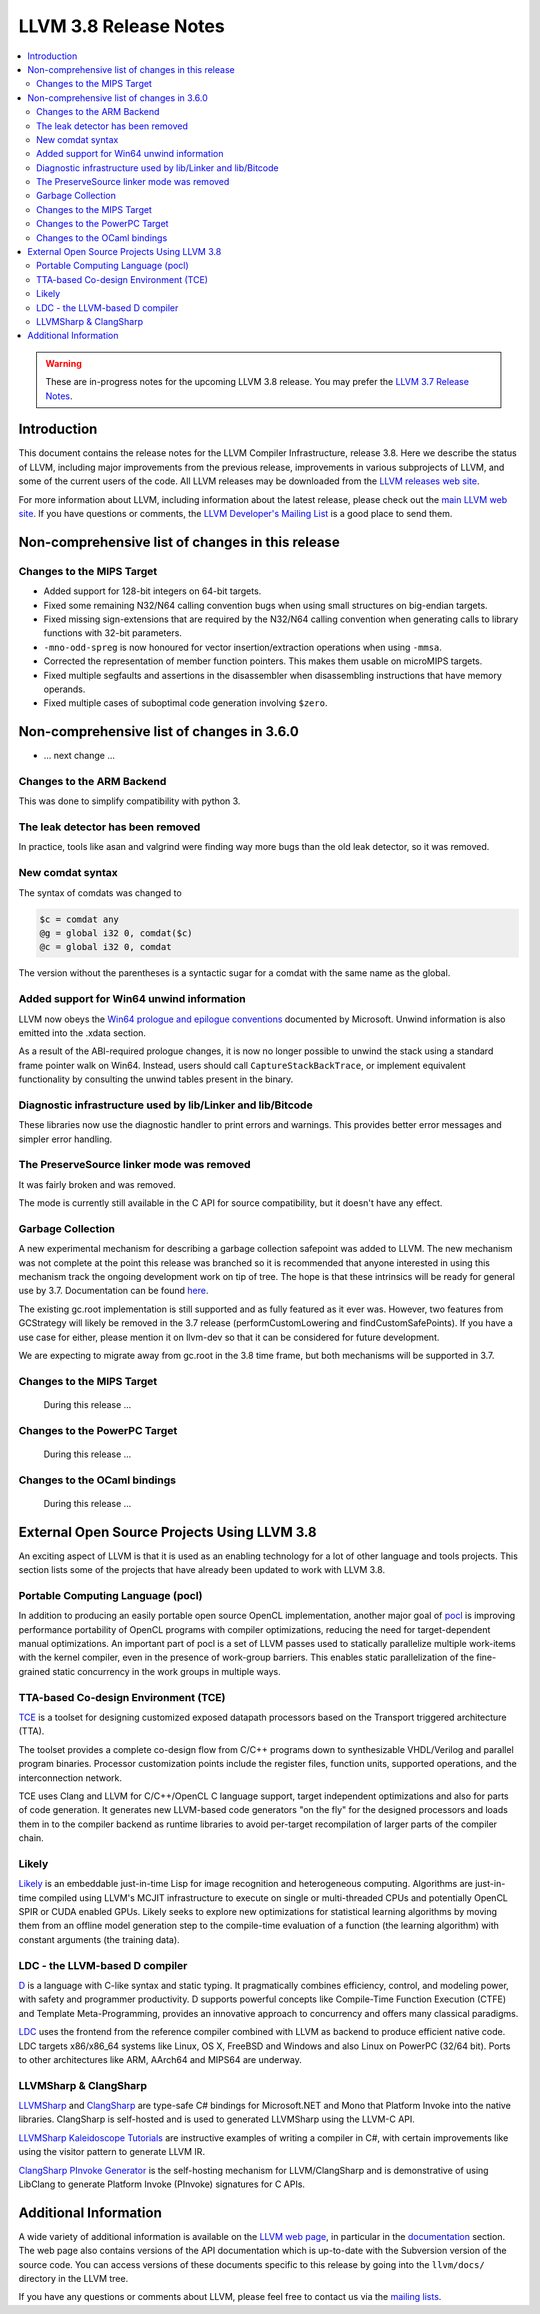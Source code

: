 ======================
LLVM 3.8 Release Notes
======================

.. contents::
    :local:

.. warning::
   These are in-progress notes for the upcoming LLVM 3.8 release.  You may
   prefer the `LLVM 3.7 Release Notes <http://llvm.org/releases/3.7.0/docs
   /ReleaseNotes.html>`_.


Introduction
============

This document contains the release notes for the LLVM Compiler Infrastructure,
release 3.8.  Here we describe the status of LLVM, including major improvements
from the previous release, improvements in various subprojects of LLVM, and
some of the current users of the code.  All LLVM releases may be downloaded
from the `LLVM releases web site <http://llvm.org/releases/>`_.

For more information about LLVM, including information about the latest
release, please check out the `main LLVM web site <http://llvm.org/>`_.  If you
have questions or comments, the `LLVM Developer's Mailing List
<http://lists.llvm.org/mailman/listinfo/llvm-dev>`_ is a good place to send
them.


Non-comprehensive list of changes in this release
=================================================

Changes to the MIPS Target
--------------------------

* Added support for 128-bit integers on 64-bit targets.

* Fixed some remaining N32/N64 calling convention bugs when using small
  structures on big-endian targets.

* Fixed missing sign-extensions that are required by the N32/N64 calling
  convention when generating calls to library functions with 32-bit parameters.

* ``-mno-odd-spreg`` is now honoured for vector insertion/extraction operations
  when using ``-mmsa``.

* Corrected the representation of member function pointers. This makes them
  usable on microMIPS targets.

* Fixed multiple segfaults and assertions in the disassembler when
  disassembling instructions that have memory operands.

* Fixed multiple cases of suboptimal code generation involving ``$zero``.

Non-comprehensive list of changes in 3.6.0
==========================================

.. NOTE
   For small 1-3 sentence descriptions, just add an entry at the end of
   this list. If your description won't fit comfortably in one bullet
   point (e.g. maybe you would like to give an example of the
   functionality, or simply have a lot to talk about), see the `NOTE` below
   for adding a new subsection.

* ... next change ...

.. NOTE
   If you would like to document a larger change, then you can add a
   subsection about it right here. You can copy the following boilerplate
   and un-indent it (the indentation causes it to be inside this comment).

   Special New Feature
   -------------------

   Makes programs 10x faster by doing Special New Thing.

Changes to the ARM Backend
--------------------------

This was done to simplify compatibility with python 3.


The leak detector has been removed
----------------------------------

In practice, tools like asan and valgrind were finding way more bugs than
the old leak detector, so it was removed.


New comdat syntax
-----------------

The syntax of comdats was changed to

.. code-block:: llvm

    $c = comdat any
    @g = global i32 0, comdat($c)
    @c = global i32 0, comdat

The version without the parentheses is a syntactic sugar for a comdat with
the same name as the global.


Added support for Win64 unwind information
------------------------------------------

LLVM now obeys the `Win64 prologue and epilogue conventions
<https://msdn.microsoft.com/en-us/library/tawsa7cb.aspx>`_ documented by
Microsoft. Unwind information is also emitted into the .xdata section.

As a result of the ABI-required prologue changes, it is now no longer possible
to unwind the stack using a standard frame pointer walk on Win64. Instead,
users should call ``CaptureStackBackTrace``, or implement equivalent
functionality by consulting the unwind tables present in the binary.


Diagnostic infrastructure used by lib/Linker and lib/Bitcode
------------------------------------------------------------

These libraries now use the diagnostic handler to print errors and warnings.
This provides better error messages and simpler error handling.


The PreserveSource linker mode was removed
------------------------------------------

It was fairly broken and was removed.

The mode is currently still available in the C API for source
compatibility, but it doesn't have any effect.


Garbage Collection
------------------
A new experimental mechanism for describing a garbage collection safepoint was
added to LLVM.  The new mechanism was not complete at the point this release
was branched so it is recommended that anyone interested in using this
mechanism track the ongoing development work on tip of tree.  The hope is that
these intrinsics will be ready for general use by 3.7.  Documentation can be
found `here <http://llvm.org/docs/Statepoints.html>`_.

The existing gc.root implementation is still supported and as fully featured
as it ever was.  However, two features from GCStrategy will likely be removed
in the 3.7 release (performCustomLowering and findCustomSafePoints).  If you
have a use case for either, please mention it on llvm-dev so that it can be
considered for future development.

We are expecting to migrate away from gc.root in the 3.8 time frame,
but both mechanisms will be supported in 3.7.


Changes to the MIPS Target
--------------------------

 During this release ...



Changes to the PowerPC Target
-----------------------------

 During this release ...



Changes to the OCaml bindings
-----------------------------

 During this release ...


External Open Source Projects Using LLVM 3.8
============================================

An exciting aspect of LLVM is that it is used as an enabling technology for
a lot of other language and tools projects. This section lists some of the
projects that have already been updated to work with LLVM 3.8.


Portable Computing Language (pocl)
----------------------------------

In addition to producing an easily portable open source OpenCL
implementation, another major goal of `pocl <http://portablecl.org/>`_
is improving performance portability of OpenCL programs with
compiler optimizations, reducing the need for target-dependent manual
optimizations. An important part of pocl is a set of LLVM passes used to
statically parallelize multiple work-items with the kernel compiler, even in
the presence of work-group barriers. This enables static parallelization of
the fine-grained static concurrency in the work groups in multiple ways. 


TTA-based Co-design Environment (TCE)
-------------------------------------

`TCE <http://tce.cs.tut.fi/>`_ is a toolset for designing customized
exposed datapath processors based on the Transport triggered 
architecture (TTA). 

The toolset provides a complete co-design flow from C/C++
programs down to synthesizable VHDL/Verilog and parallel program binaries.
Processor customization points include the register files, function units,
supported operations, and the interconnection network.

TCE uses Clang and LLVM for C/C++/OpenCL C language support, target independent 
optimizations and also for parts of code generation. It generates
new LLVM-based code generators "on the fly" for the designed processors and
loads them in to the compiler backend as runtime libraries to avoid
per-target recompilation of larger parts of the compiler chain. 


Likely
------

`Likely <http://www.liblikely.org>`_ is an embeddable just-in-time Lisp for
image recognition and heterogeneous computing. Algorithms are just-in-time
compiled using LLVM's MCJIT infrastructure to execute on single or
multi-threaded CPUs and potentially OpenCL SPIR or CUDA enabled GPUs.
Likely seeks to explore new optimizations for statistical learning 
algorithms by moving them from an offline model generation step to the 
compile-time evaluation of a function (the learning algorithm) with constant
arguments (the training data).


LDC - the LLVM-based D compiler
-------------------------------

`D <http://dlang.org>`_ is a language with C-like syntax and static typing. It
pragmatically combines efficiency, control, and modeling power, with safety and
programmer productivity. D supports powerful concepts like Compile-Time Function
Execution (CTFE) and Template Meta-Programming, provides an innovative approach
to concurrency and offers many classical paradigms.

`LDC <http://wiki.dlang.org/LDC>`_ uses the frontend from the reference compiler
combined with LLVM as backend to produce efficient native code. LDC targets
x86/x86_64 systems like Linux, OS X, FreeBSD and Windows and also Linux on
PowerPC (32/64 bit). Ports to other architectures like ARM, AArch64 and MIPS64
are underway.


LLVMSharp & ClangSharp
----------------------

`LLVMSharp <http://www.llvmsharp.org>`_ and
`ClangSharp <http://www.clangsharp.org>`_ are type-safe C# bindings for
Microsoft.NET and Mono that Platform Invoke into the native libraries.
ClangSharp is self-hosted and is used to generated LLVMSharp using the
LLVM-C API.

`LLVMSharp Kaleidoscope Tutorials <http://www.llvmsharp.org/Kaleidoscope/>`_
are instructive examples of writing a compiler in C#, with certain improvements
like using the visitor pattern to generate LLVM IR.

`ClangSharp PInvoke Generator <http://www.clangsharp.org/PInvoke/>`_ is the
self-hosting mechanism for LLVM/ClangSharp and is demonstrative of using
LibClang to generate Platform Invoke (PInvoke) signatures for C APIs.


Additional Information
======================

A wide variety of additional information is available on the `LLVM web page
<http://llvm.org/>`_, in particular in the `documentation
<http://llvm.org/docs/>`_ section.  The web page also contains versions of the
API documentation which is up-to-date with the Subversion version of the source
code.  You can access versions of these documents specific to this release by
going into the ``llvm/docs/`` directory in the LLVM tree.

If you have any questions or comments about LLVM, please feel free to contact
us via the `mailing lists <http://llvm.org/docs/#maillist>`_.

